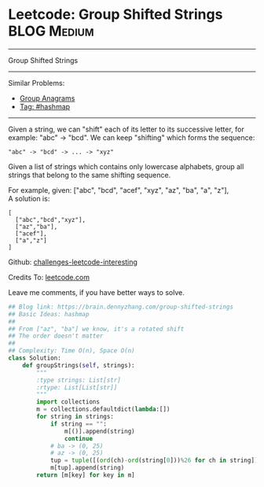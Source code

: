 * Leetcode: Group Shifted Strings                               :BLOG:Medium:
#+STARTUP: showeverything
#+OPTIONS: toc:nil \n:t ^:nil creator:nil d:nil
:PROPERTIES:
:type:     string, hashmap, modoperation
:END:
---------------------------------------------------------------------
Group Shifted Strings
---------------------------------------------------------------------
Similar Problems:
- [[https://brain.dennyzhang.com/group-anagrams][Group Anagrams]]
- [[https://brain.dennyzhang.com/tag/hashmap][Tag: #hashmap]]
---------------------------------------------------------------------
Given a string, we can "shift" each of its letter to its successive letter, for example: "abc" -> "bcd". We can keep "shifting" which forms the sequence:
#+BEGIN_EXAMPLE
"abc" -> "bcd" -> ... -> "xyz"
#+END_EXAMPLE
Given a list of strings which contains only lowercase alphabets, group all strings that belong to the same shifting sequence.

For example, given: ["abc", "bcd", "acef", "xyz", "az", "ba", "a", "z"], 
A solution is:
#+BEGIN_EXAMPLE
[
  ["abc","bcd","xyz"],
  ["az","ba"],
  ["acef"],
  ["a","z"]
]
#+END_EXAMPLE

Github: [[url-external:https://github.com/DennyZhang/challenges-leetcode-interesting/tree/master/group-shifted-strings][challenges-leetcode-interesting]]

Credits To: [[url-external:https://leetcode.com/problems/group-shifted-strings/description/][leetcode.com]]

Leave me comments, if you have better ways to solve.

#+BEGIN_SRC python
## Blog link: https://brain.dennyzhang.com/group-shifted-strings
## Basic Ideas: hashmap
##
## From ["az", "ba"] we know, it's a rotated shift
## The order doesn't matter
##
## Complexity: Time O(n), Space O(n)
class Solution:
    def groupStrings(self, strings):
        """
        :type strings: List[str]
        :rtype: List[List[str]]
        """
        import collections
        m = collections.defaultdict(lambda:[])
        for string in strings:
            if string == "":
                m[()].append(string)
                continue
            # ba -> (0, 25)
            # az -> (0, 25)
            tup = tuple([(ord(ch)-ord(string[0]))%26 for ch in string])
            m[tup].append(string)
        return [m[key] for key in m]
#+END_SRC

